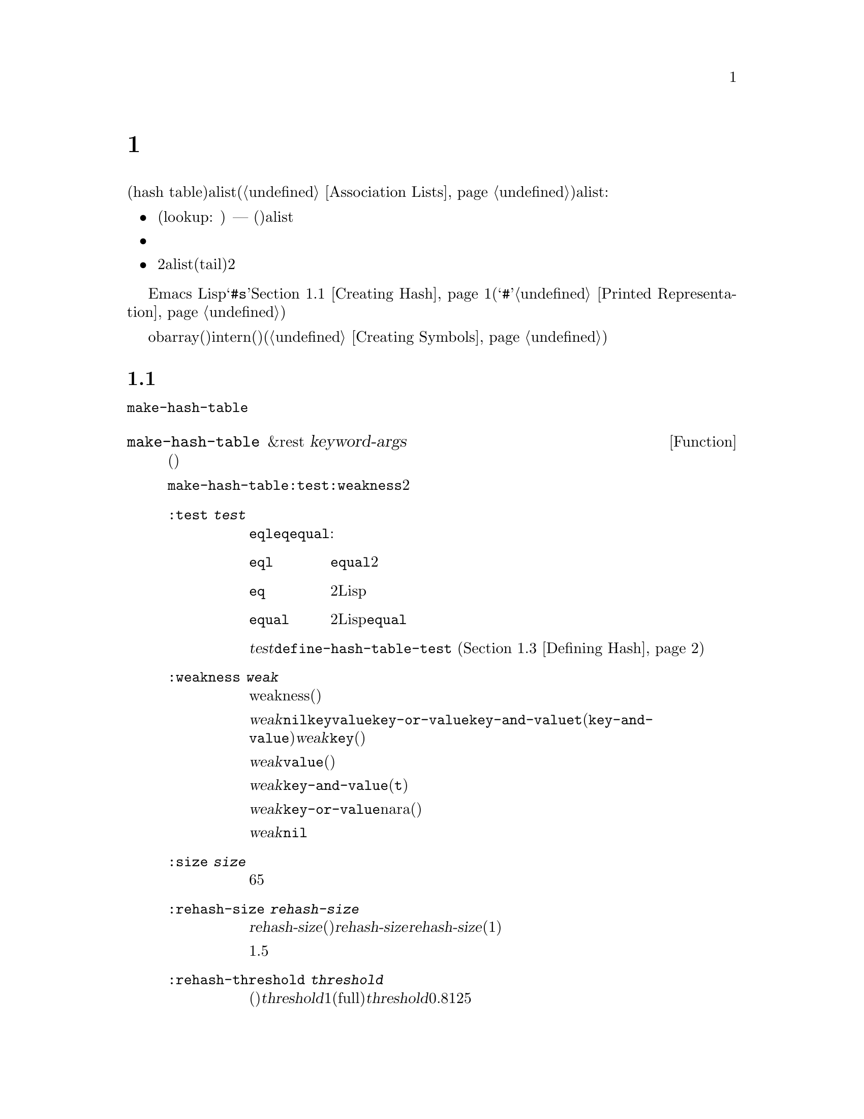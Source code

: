 @c ===========================================================================
@c
@c This file was generated with po4a. Translate the source file.
@c
@c ===========================================================================

@c -*-texinfo-*-
@c This is part of the GNU Emacs Lisp Reference Manual.
@c Copyright (C) 1999, 2001--2024 Free Software Foundation, Inc.
@c See the file elisp-ja.texi for copying conditions.
@node Hash Tables
@chapter ハッシュテーブル
@cindex hash tables
@cindex lookup tables

  ハッシュテーブル(hash
table)は非常に高速なルックアップテーブルの一種で、キーに対応する値をマップするという点ではalist(@ref{Association
Lists}を参照)に似ています。ハッシュテーブルは以下の点でalistと異なります:

@itemize @bullet
@item
ハッシュテーブルでのルックアップ(lookup: 照合)は、巨大なテーブルにたいして非常に高速である ---
実際のところルックアップに必要な時間は、そのテーブルに格納されている要素数とは基本的に@emph{無関係}である。ハッシュテーブルには一定のオーバーヘッドが多少あるので、小さいテーブル(数十の要素)ではalistのほうが高速だろう。

@item
ハッシュテーブル内の対応関係に特定の順序はない。

@item
2つのalistで共通の末尾(tail)を共有させるような、2つのハッシュテーブル間で構造を共有する方法はない。
@end itemize

  Emacs
Lispは一般的な用途のハッシュテーブルデータ型とともに、それらを処理する一連の関数を提供します。ハッシュテーブルは@samp{#s}、その後にハッシュテーブルのプロパティと内容を指定するリストが続く、特別なプリント表現をもちます。@ref{Creating
Hash}を参照してください(ハッシュ表記の最初に使用される@samp{#}文字は、読み取り表現をもたないオブジェクトのプリント表現であり、これはハッシュテーブルに何も行わない。@ref{Printed
Representation}を参照のこと)。

  obarray(オブジェクト配列)もハッシュテーブルの一種ですが、これらは異なる型のオブジェクトであり、intern(インターン)されたシンボルを記録するためだけに使用されます(@ref{Creating
Symbols}を参照)。

@menu
* Creating Hash::            ハッシュテーブルを作成する関数。
* Hash Access::              ハッシュテーブルの内容の読み書き。
* Defining Hash::            新たな比較方法の定義。
* Other Hash::               その他。
@end menu

@node Creating Hash
@section ハッシュテーブルの作成
@cindex creating hash tables

  ハッシュテーブルを作成する基本的な関数は@code{make-hash-table}です。

@defun make-hash-table &rest keyword-args
この関数は指定された引数に対応する新しいハッシュテーブルを作成する。引数はキーワード(特別に認識される独自のシンボル)と、それに対応する値を交互に指定することで構成される。

@code{make-hash-table}ではいくつかのキーワードが意味をもつが、実際に知る必要があるのは@code{:test}と@code{:weakness}の2つだけである。

@table @code
@item :test @var{test}
これはそのハッシュテーブルにたいしてキーを照合する方法を指定する。デフォルトは@code{eql}であり他の代替としては@code{eq}や@code{equal}がある:

@table @code
@item eql
キーが数字ならそれらが@code{equal}、つまりそれらの値が等しくどちらも整数か浮動小数点数なら同一。それ以外なら別の2つのオブジェクトは決して同一とならない。

@item eq
別の2つのLispオブジェクトはすべて別のキーになる。

@item equal
別の2つのLispオブジェクトで、それらが@code{equal}なら同一のキーである。
@end table

@var{test}にたいして追加の選択肢を定義するために、@code{define-hash-table-test} (@ref{Defining
Hash}を参照)を使用することができる。

@item :weakness @var{weak}
ハッシュテーブルのweakness(強度)は、ハッシュテーブル内に存在するキーと値をガーベージコレクションから保護するかどうかを指定する。

値@var{weak}には@code{nil}、@code{key}、@code{value}、@code{key-or-value}、@code{key-and-value}、または@code{t}(@code{key-and-value}のエイリアス)のいずれかを指定しなければならない。@var{weak}が@code{key}ならそのハッシュテーブルは、(キーが他の場所で参照されていなければ)ハッシュテーブルのキーがガーベージコレクトされるのを妨げられない。ある特定のキーがガーベージコレクトされると、それに対応する連想はハッシュテーブルから削除される。

@var{weak}が@code{value}ならそのハッシュテーブルは、(値が他の場所で参照されていなければ)ハッシュテーブルの値がガベージコレクトされるのを妨げられない。ある特定の値がガーベージコレクトされると、それに対応する連想はハッシュテーブルから削除される。

@var{weak}が@code{key-and-value}(か@code{t})なら、その連想を保護するためにはキーと値の両方が生きていなければならない。したがってそのハッシュテーブルは、キーと値の一方だけをガーベージコレクトから守ることはしない。キーか値のどちらか一方がガーベージコレクトされたら、その連想は削除される。

@var{weak}が@code{key-or-value}nara、キーか値のどちらか一方で、その連想を保護することができる。したがってキーと値の両方がガベージコレクトされたときだけ(それがハッシュテーブル自体にたいする参照でなければ)、ハッシュテーブルからその連想が削除される。

@var{weak}のデフォルトは@code{nil}なので、ハッシュテーブルから参照されているキーと値はすべてガーベージコレクションから保護される。

@item :size @var{size}
これはそのハッシュテーブルに保管しようとしている、連想の数にたいするヒントを指定する。数が概算で判っていれば、この方法でそれを指定して処理を若干効率的にすることができる。小さすぎるサイズを指定すると、そのハッシュテーブルは必要に応じて自動的に拡張されるが、これを行なうために時間が余計にかかる。

デフォルトのサイズは65。

@item :rehash-size @var{rehash-size}
ハッシュテーブルに連想を追加するとき、そのテーブルが満杯ならテーブルを自動的に拡張する。この値はその際にどれだけハッシュテーブルを拡張するかを指定する。

@var{rehash-size}が整数(正であること)なら、通常のサイズに@var{rehash-size}に近い値を加えることによりハッシュテーブルが拡張される。@var{rehash-size}が浮動小数(1より大きい方がよい)なら、古いサイズにその数に近い値を乗じることによりハッシュテーブルが拡張される。

デフォルト値は1.5。

@item :rehash-threshold @var{threshold}
これはハッシュテーブルが一杯(なのでもっと大きく拡張する必要がある)だと判断される基準を指定する。@var{threshold}の値は1以下の正の浮動小数点数であること。実際のエントリー数が通常のサイズにたいする指定した割合に近い値を超えるとハッシュテーブルは一杯(full)になる。@var{threshold}のデフォルトは0.8125。
@end table
@end defun

ハッシュテーブルのプリント表現を使用してハッシュテーブルを作成することもできます。指定されたハッシュテーブル内の各要素が、有効な入力構文(@ref{Printed
Representation}を参照)をもっていれば、Lispリーダーはこのプリント表現を読み取ることができます。たとえば以下は値@code{val1}
(シンボル)と@code{300} (数字)に関連づけられた、キー@code{key1}と@code{key2}
(両方ともシンボル)をハッシュテーブルに指定します。

@example
#s(hash-table size 30 data (key1 val1 key2 300))
@end example

しかしこれをEmacs
Lispコードで使用する際には、ハッシュテーブルを新たに作成するかどうかは未定義であることに注意してください。ハッシュテーブルを新たに作成したければ、常に@code{make-hash-table}を使う必要があります(@ref{Self-Evaluating
Forms}を参照)。

@noindent
ハッシュテーブルのプリント表現は@samp{#s}と、その後の@samp{hash-table}で始まるリストにより構成されます。このリストの残りの部分はそのハッシュテーブルのプロパティと初期内容を指定する、0個以上のプロパティと値からなるペアで構成されるべきです。プロパティと値はそのまま読み取られます。有効なプロパティ名は@code{size}、@code{test}、@code{weakness}、@code{rehash-size}、@code{rehash-threshold}、@code{data}です。@code{data}プロパティは、初期内容にたいするキーと値のペアからなるリストであるべきです。他のプロパティは、上記で説明した@code{make-hash-table}のキーワード(@code{:size}、@code{:test}など)と同じ意味をもちます。

バッファーやフレームのような、入力構文をもたないオブジェクトを含んだ初期内容をもつハッシュテーブルを指定できないことに注意してください。そのようなオブジェクトは、ハッシュテーブルを作成した後に追加します。

@node Hash Access
@section ハッシュテーブルへのアクセス
@cindex accessing hash tables
@cindex hash table access

  このセクションではハッシュテーブルにアクセスしたり、連想を保管する関数を説明します。比較方法による制限がない限り、一般的には任意のLispオブジェクトをハッシュキーとして使用できます。

@defun gethash key table &optional default
この関数は@var{table}の@var{key}を照合してそれに関連づけられた@var{value}、@var{table}内に@var{key}をもつ連想が存在しなければ@var{default}をリターンする。
@end defun

@defun puthash key value table
この関数は@var{table}内に値@var{value}をもつ@var{key}の連想を挿入します。@var{table}がすでに@var{key}の連想をもつなら、@var{value}で古い連想値を置き換える。この関数は常に@var{value}をリターンする。
@end defun

@defun remhash key table
この関数は@var{table}に@var{key}の連想があればそれを削除する。@var{key}が連想をもたなければ@code{remhash}は何も行なわない。

@b{Common Lispに関する注意: }Common
Lispでは@code{remhash}が実際に連想を削除したときは非@code{nil}、それ以外は@code{nil}をリターンする。Emacs
Lispでは@code{remhash}は常に@code{nil}をリターンする。
@end defun

@defun clrhash table
この関数はハッシュテーブル@var{table}からすべての連想を削除するので、そのハッシュテーブルは空になる。これはハッシュテーブルの@dfn{クリーニング(clearing)}とも呼ばれる。@code{clrhash}は空の@var{table}をリターンする。
@end defun

@defun maphash function table
@anchor{Definition of maphash}
この関数は@var{table}内の各連想にたいして一度ずつ@var{function}を呼び出す。関数@var{function}は2つの引数 ---
@var{table}にリストされた@var{key}と、それに関連づけられた@var{value} ---
を受け取ること。@code{maphash}は@code{nil}をリターンする。
@end defun

@node Defining Hash
@section ハッシュの比較の定義
@cindex hash code
@cindex define hash comparisons

  @code{define-hash-table-test}でキーを照合する新しい方法を定義できます。この機能を使用するにはハッシュテーブルの動作方法と、@dfn{ハッシュコード(hash
code)}の意味を理解する必要があります。

  概念的にはハッシュテーブルを1つの連想を保持できるスロットがたくさんある巨大な配列として考えることができます。キーを照合するにはまず、@code{gethash}がキーから整数(ハッシュコード)を計算します。配列の長さを法(modulo)としてこの整数を縮小して(訳注:配列の長さで割った余りの整数にして)、配列内のインデックスを生成することができます。それから探しているキーが見つかったかどうか確認するためにそのスロット、必要なら近くのスロットを調べます。

  したがってキーを照合する新たな方法を定義するにはキーからハッシュコードを計算する関数、および2つのキーを直接比較する関数の両方を指定する必要があります。この2つの関数は互いに一貫性をもつ必要があります。すなわちキーを比較してequalなら、2つのキーのハッシュコードは同一であるべきです。さらに(ガーベージコレクターからの呼び出しのように)2つの関数は任意のタイミングで呼び出される可能性があるので、関数が副作用をもたないこと、すぐにリターンすること、そしてこれらの関数の挙動はそのキーの不変の性質だけに依存する必要があります。

@defun define-hash-table-test name test-fn hash-fn
この関数は@var{name}という名前の新たなハッシュテーブルテストを定義します。

この方法で@var{name}を定義した後は、@code{make-hash-table}の引数@var{test}にこれを使用することができる。これを行なう際は、そのハッシュテーブルのキー値の比較に@var{test-fn}、キー値からハッシュコードを計算するために@var{hash-fn}を使用することになる。

関数@var{test-fn}は2つの引数(2つのキー)をとり、それらが同一と判断されたときは非@code{nil}をリターンする。

関数@var{hash-fn}は1つの引数(キー)を受け取り、そのキーのハッシュコード(整数)をリターンすること。よい結果を得るために、その関数は負のfixnumを含むfixnumの全範囲をハッシュコードに使用すること。

指定された関数は、プロパティ@code{hash-table-test}の配下の、@var{name}というプロパティリストに格納される。そのプロパティの値形式は@code{(@var{test-fn}
@var{hash-fn})}。
@end defun

@defun sxhash-equal obj
この関数はLispオブジェクト@var{obj}のハッシュコードをリターンする。リターン値は@var{obj}と、それが指す別のLispオブジェクトの内容を表す整数。

2つのオブジェクト@var{obj1}と@var{obj2}が@code{equal}ならば@code{(sxhash-equal
@var{obj1})}と@code{(sxhash-equal @var{obj2})}は同じ整数になる。

2つのオブジェクトが@code{equal}でなければ、通常なら@code{sxhash-equal}がリターンする値は異なるが常に異なるとも限らない。@code{sxhash-equal}はネストされた構造体を深く再帰しないことによって十分高速になるようデザインされている(ハッシュテーブルのインデックス作成に使用するため)。加えて稀に(運次第)ではあるが@code{sxhash-equal}が同じ結果を与える、2つの異なって見えるシンプルなオブジェクトに出会うことがあるかもしれない。したがって一般的にはオブジェクトが変更されたかどうかのチェックに@code{sxhash-equal}を用いることはできない。

@b{Common Lispに関する注意: }Common
Lispではこれに似た関数は@code{sxhash}と呼ばれる。Emacsは互換性のために@code{sxhash-equal}にたいするエイリアスとしてこの名前を提供している。
@end defun

@defun sxhash-eq obj
この関数はLispオブジェクト@var{obj}にたいするハッシュコードをリターンする。結果は@var{obj}の識別値であり内容が反映されているわけではない。

2つのオブジェクト@var{obj1}と@var{obj2}が@code{eq}なら@code{(sxhash-eq
@var{obj1})}と@code{(sxhash-eq @var{obj2})}は同じ整数になる。
@end defun

@defun sxhash-eql obj
この関数は@code{eql}による比較に適したLispオブジェクト@var{obj}にたいするハッシュコードをリターンする。つまり浮動小数点数とbignum以外の@var{obj}なら、それにたいする識別値(浮動小数点数ならその値にたいするハッシュコード)を生成する。

2つのオブジェクト@var{obj1}と@var{obj2}が@code{eql}なら@code{(sxhash-eql
@var{obj1})}と@code{(sxhash-eql @var{obj2})}は同じ整数になる。
@end defun

  以下はcaseを区別しない文字列のキーをもつハッシュテーブルを作成する例です。

@example
(defun string-hash-ignore-case (a)
  (sxhash-equal (upcase a)))

(define-hash-table-test 'ignore-case
  'string-equal-ignore-case 'string-hash-ignore-case)

(make-hash-table :test 'ignore-case)
@end example

  以下は事前に定義されたテスト値@code{equal}と等価なテストを行なうハッシュテーブルを定義できるという例です。キーは任意のLispオブジェクトで、equalに見えるオブジェクトは同じキーと判断されます。

@example
(define-hash-table-test 'contents-hash 'equal 'sxhash-equal)

(make-hash-table :test 'contents-hash)
@end example

ハッシュ関数の実装はセッション間や異なるアークテクチャー間で変わる可能性のあるオブジェクトストレージのいくつかの詳細を使用するので、LispプログラムはEmacsセッションの間はハッシュコードが保存されることに@emph{依存するべきではありません}。

@node Other Hash
@section ハッシュテーブルのためのその他関数

  以下はハッシュテーブルに作用する他の関数です。

@defun hash-table-p table
この関数は@var{table}がハッシュテーブルオブジェクトなら非@code{nil}をリターンする。
@end defun

@defun copy-hash-table table
この関数は@var{table}のコピーを作成してリターンする。そのテーブル自体がコピーされたものである場合のみ、キーと値が共有される。
@end defun

@defun hash-table-count table
この関数は@var{table}内の実際のエントリー数をリターンする。
@end defun

@defun hash-table-test table
この関数はハッシュを行なう方法と、キーを比較する方法を指定するために、@var{table}作成時に与えられた@var{test}の値をリターンする。@ref{Creating
Hash}の@code{make-hash-table}を参照されたい。
@end defun

@defun hash-table-weakness table
この関数はハッシュテーブル@var{table}に指定された@var{weak}の値をリターンする。
@end defun

@defun hash-table-rehash-size table
この関数は@var{table}のrehash-sizeをリターンする。
@end defun

@defun hash-table-rehash-threshold table
この関数は@var{table}のrehash-thresholdをリターンする。
@end defun

@defun hash-table-size table
この関数は@var{table}の現在の定義されたサイズをリターンする。
@end defun
